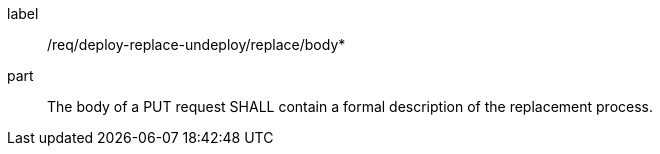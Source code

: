[[req_deploy-replace-undeploy_replace_body]]
[requirement]
====
[%metadata]
label:: /req/deploy-replace-undeploy/replace/body*
part:: The body of a PUT request SHALL contain a formal description of the replacement process.
====
